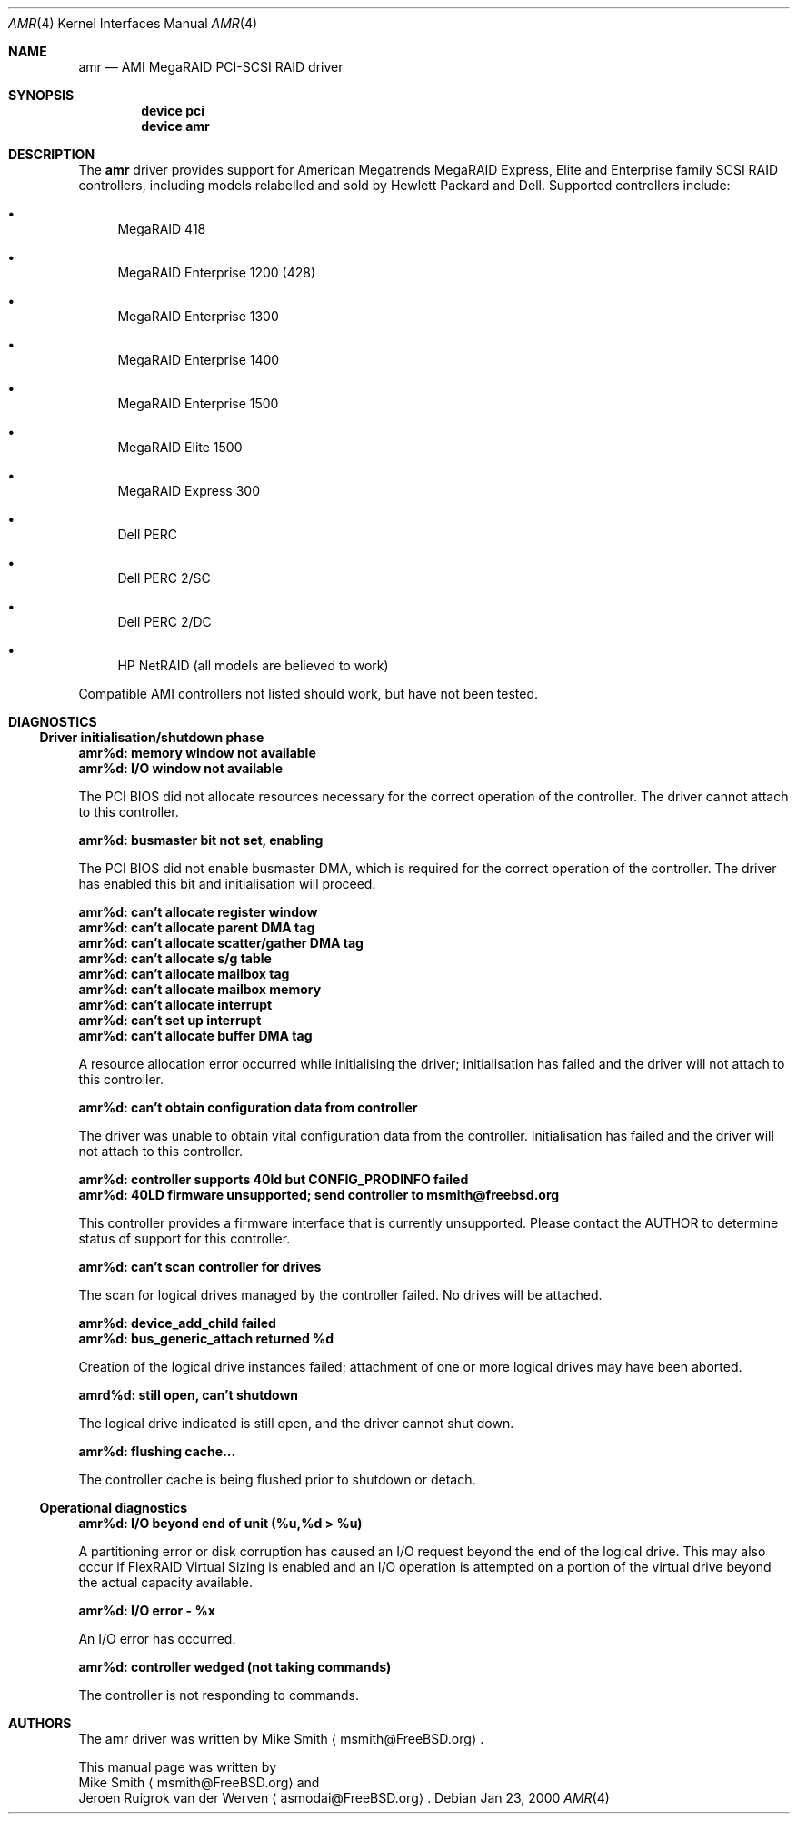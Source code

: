 .\"
.\" Copyright (c) 2000 Jeroen Ruigrok van der Werven
.\" All rights reserved.
.\"
.\" Redistribution and use in source and binary forms, with or without
.\" modification, are permitted provided that the following conditions
.\" are met:
.\" 1. Redistributions of source code must retain the above copyright
.\"    notice, this list of conditions and the following disclaimer.
.\" 2. The name of the author may not be used to endorse or promote products
.\"    derived from this software without specific prior written permission
.\" 
.\" THIS SOFTWARE IS PROVIDED BY THE AUTHOR ``AS IS'' AND ANY EXPRESS OR
.\" IMPLIED WARRANTIES, INCLUDING, BUT NOT LIMITED TO, THE IMPLIED WARRANTIES
.\" OF MERCHANTABILITY AND FITNESS FOR A PARTICULAR PURPOSE ARE DISCLAIMED.
.\" IN NO EVENT SHALL THE AUTHOR BE LIABLE FOR ANY DIRECT, INDIRECT,
.\" INCIDENTAL, SPECIAL, EXEMPLARY, OR CONSEQUENTIAL DAMAGES (INCLUDING, BUT
.\" NOT LIMITED TO, PROCUREMENT OF SUBSTITUTE GOODS OR SERVICES; LOSS OF USE,
.\" DATA, OR PROFITS; OR BUSINESS INTERRUPTION) HOWEVER CAUSED AND ON ANY
.\" THEORY OF LIABILITY, WHETHER IN CONTRACT, STRICT LIABILITY, OR TORT
.\" (INCLUDING NEGLIGENCE OR OTHERWISE) ARISING IN ANY WAY OUT OF THE USE OF
.\" THIS SOFTWARE, EVEN IF ADVISED OF THE POSSIBILITY OF SUCH DAMAGE.
.\"
.\" $FreeBSD$
.\"
.Dd Jan 23, 2000
.Dt AMR 4
.Os
.Sh NAME
.Nm amr
.Nd AMI MegaRAID PCI-SCSI RAID driver
.Sh SYNOPSIS
.Cd device pci
.Cd device amr
.Sh DESCRIPTION
The
.Nm
driver provides support for American Megatrends MegaRAID Express,
Elite and Enterprise family SCSI RAID controllers,
including models relabelled and sold by Hewlett Packard and Dell.
Supported controllers include:
.Bl -bullet
.It
MegaRAID 418
.It
MegaRAID Enterprise 1200 (428)
.It
MegaRAID Enterprise 1300
.It
MegaRAID Enterprise 1400
.It
MegaRAID Enterprise 1500
.It
MegaRAID Elite 1500
.It
MegaRAID Express 300
.It
Dell PERC
.It
Dell PERC 2/SC
.It
Dell PERC 2/DC
.It
HP NetRAID (all models are believed to work)
.El
.Pp
Compatible AMI controllers not listed should work,
but have not been tested.
.Sh DIAGNOSTICS
.Ss Driver initialisation/shutdown phase
.Bl -diag
.It amr%d: memory window not available
.It amr%d: I/O window not available
.Pp
The PCI BIOS did not allocate resources necessary for the correct operation of
the controller.
The driver cannot attach to this controller.
.It amr%d: busmaster bit not set, enabling
.Pp
The PCI BIOS did not enable busmaster DMA,
which is required for the correct operation of the controller.
The driver has enabled this bit and initialisation will proceed.
.It amr%d: can't allocate register window
.It amr%d: can't allocate parent DMA tag
.It amr%d: can't allocate scatter/gather DMA tag
.It amr%d: can't allocate s/g table
.It amr%d: can't allocate mailbox tag
.It amr%d: can't allocate mailbox memory
.It amr%d: can't allocate interrupt
.It amr%d: can't set up interrupt
.It amr%d: can't allocate buffer DMA tag
.Pp
A resource allocation error occurred while initialising the driver;
initialisation has failed and the driver will not attach to this controller.
.It amr%d: can't obtain configuration data from controller
.Pp
The driver was unable to obtain vital configuration data from the controller.
Initialisation has failed and the driver will not attach to this controller.
.It amr%d: controller supports 40ld but CONFIG_PRODINFO failed
.It amr%d: 40LD firmware unsupported; send controller to msmith@freebsd.org
.Pp
This controller provides a firmware interface that is currently unsupported.
Please contact the AUTHOR to determine status of support for this controller.
.It amr%d: can't scan controller for drives
.Pp
The scan for logical drives managed by the controller failed.
No drives will be attached.
.It amr%d: device_add_child failed
.It amr%d: bus_generic_attach returned %d
.Pp
Creation of the logical drive instances failed;
attachment of one or more logical drives may have been aborted.
.It amrd%d: still open, can't shutdown
.Pp
The logical drive indicated is still open,
and the driver cannot shut down.
.It amr%d: flushing cache...
.Pp
The controller cache is being flushed prior to shutdown or detach.
.El
.Ss Operational diagnostics
.Bl -diag
.It amr%d: I/O beyond end of unit (%u,%d > %u)
.Pp
A partitioning error or disk corruption has caused an I/O request
beyond the end of the logical drive.
This may also occur if FlexRAID Virtual Sizing is enabled and
an I/O operation is attempted on a portion of the virtual drive
beyond the actual capacity available.
.It amr%d: I/O error - %x
.Pp
An I/O error has occurred.
.It amr%d: controller wedged (not taking commands)
.Pp
The controller is not responding to commands.
.El
.Sh AUTHORS
The amr driver was written by
.An Mike Smith
.Aq msmith@FreeBSD.org .
.Pp
This manual page was written by
.An Mike Smith
.Aq msmith@FreeBSD.org
and
.An Jeroen Ruigrok van der Werven
.Aq asmodai@FreeBSD.org .
